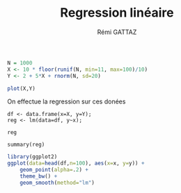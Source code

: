 # -*- coding: utf-8 -*-
#+STARTUP:
#+TITLE:       Regression linéaire
#+AUTHOR:      Rémi GATTAZ
#+LANGUAGE:    en
#+TAGS: IMPORTANT(i) TEST(t) DEPRECATED(d) noexport(n)


#+begin_src R :results output graphics :file (org-babel-temp-file "figure" ".png") :exports both :width 600 :height 400 :session
    N = 1000
    X <- 10 * floor(runif(N, min=11, max=100)/10)
    Y <- 2 + 5*X + rnorm(N, sd=20)

    plot(X,Y)
#+end_src

#+RESULTS:
[[file:/var/folders/5b/n_5t8m293v746yc7188mkq7m0000gn/T/babel-29150BgI/figure29150zeK.png]]


On effectue la regression sur ces donées
#+begin_src R foo :results output :exports both :session
    df <- data.frame(x=X, y=Y);
    reg <- lm(data=df, y~x);

    reg
#+end_src

#+RESULTS:
: 
: Call:
: lm(formula = y ~ x, data = df)
: 
: Coefficients:
: (Intercept)            x  
:       2.145        4.998


#+begin_src R foo :results output :exports both :session
    summary(reg)
#+end_src

#+RESULTS:
#+begin_example

Call:
lm(formula = y ~ x, data = df)

Residuals:
    Min      1Q  Median      3Q     Max 
-66.893 -13.268   0.507  14.024  61.288 

Coefficients:
            Estimate Std. Error t value Pr(>|t|)    
(Intercept)  2.14533    1.40799   1.524    0.128    
x            4.99786    0.02488 200.893   <2e-16 ***
---
Signif. codes:  0 '***' 0.001 '**' 0.01 '*' 0.05 '.' 0.1 ' ' 1

Residual standard error: 20.32 on 998 degrees of freedom
Multiple R-squared:  0.9759,	Adjusted R-squared:  0.9758 
F-statistic: 4.036e+04 on 1 and 998 DF,  p-value: < 2.2e-16
#+end_example



#+begin_src R :results output graphics :file (org-babel-temp-file "figure" ".png") :exports both :width 600 :height 400 :session
    library(ggplot2)
    ggplot(data=head(df,n=100), aes(x=x, y=y)) + 
        geom_point(alpha=.2) + 
        theme_bw() + 
        geom_smooth(method="lm")
#+end_src

#+RESULTS:
[[file:/var/folders/5b/n_5t8m293v746yc7188mkq7m0000gn/T/babel-29150BgI/figure29150a9c.png]]



